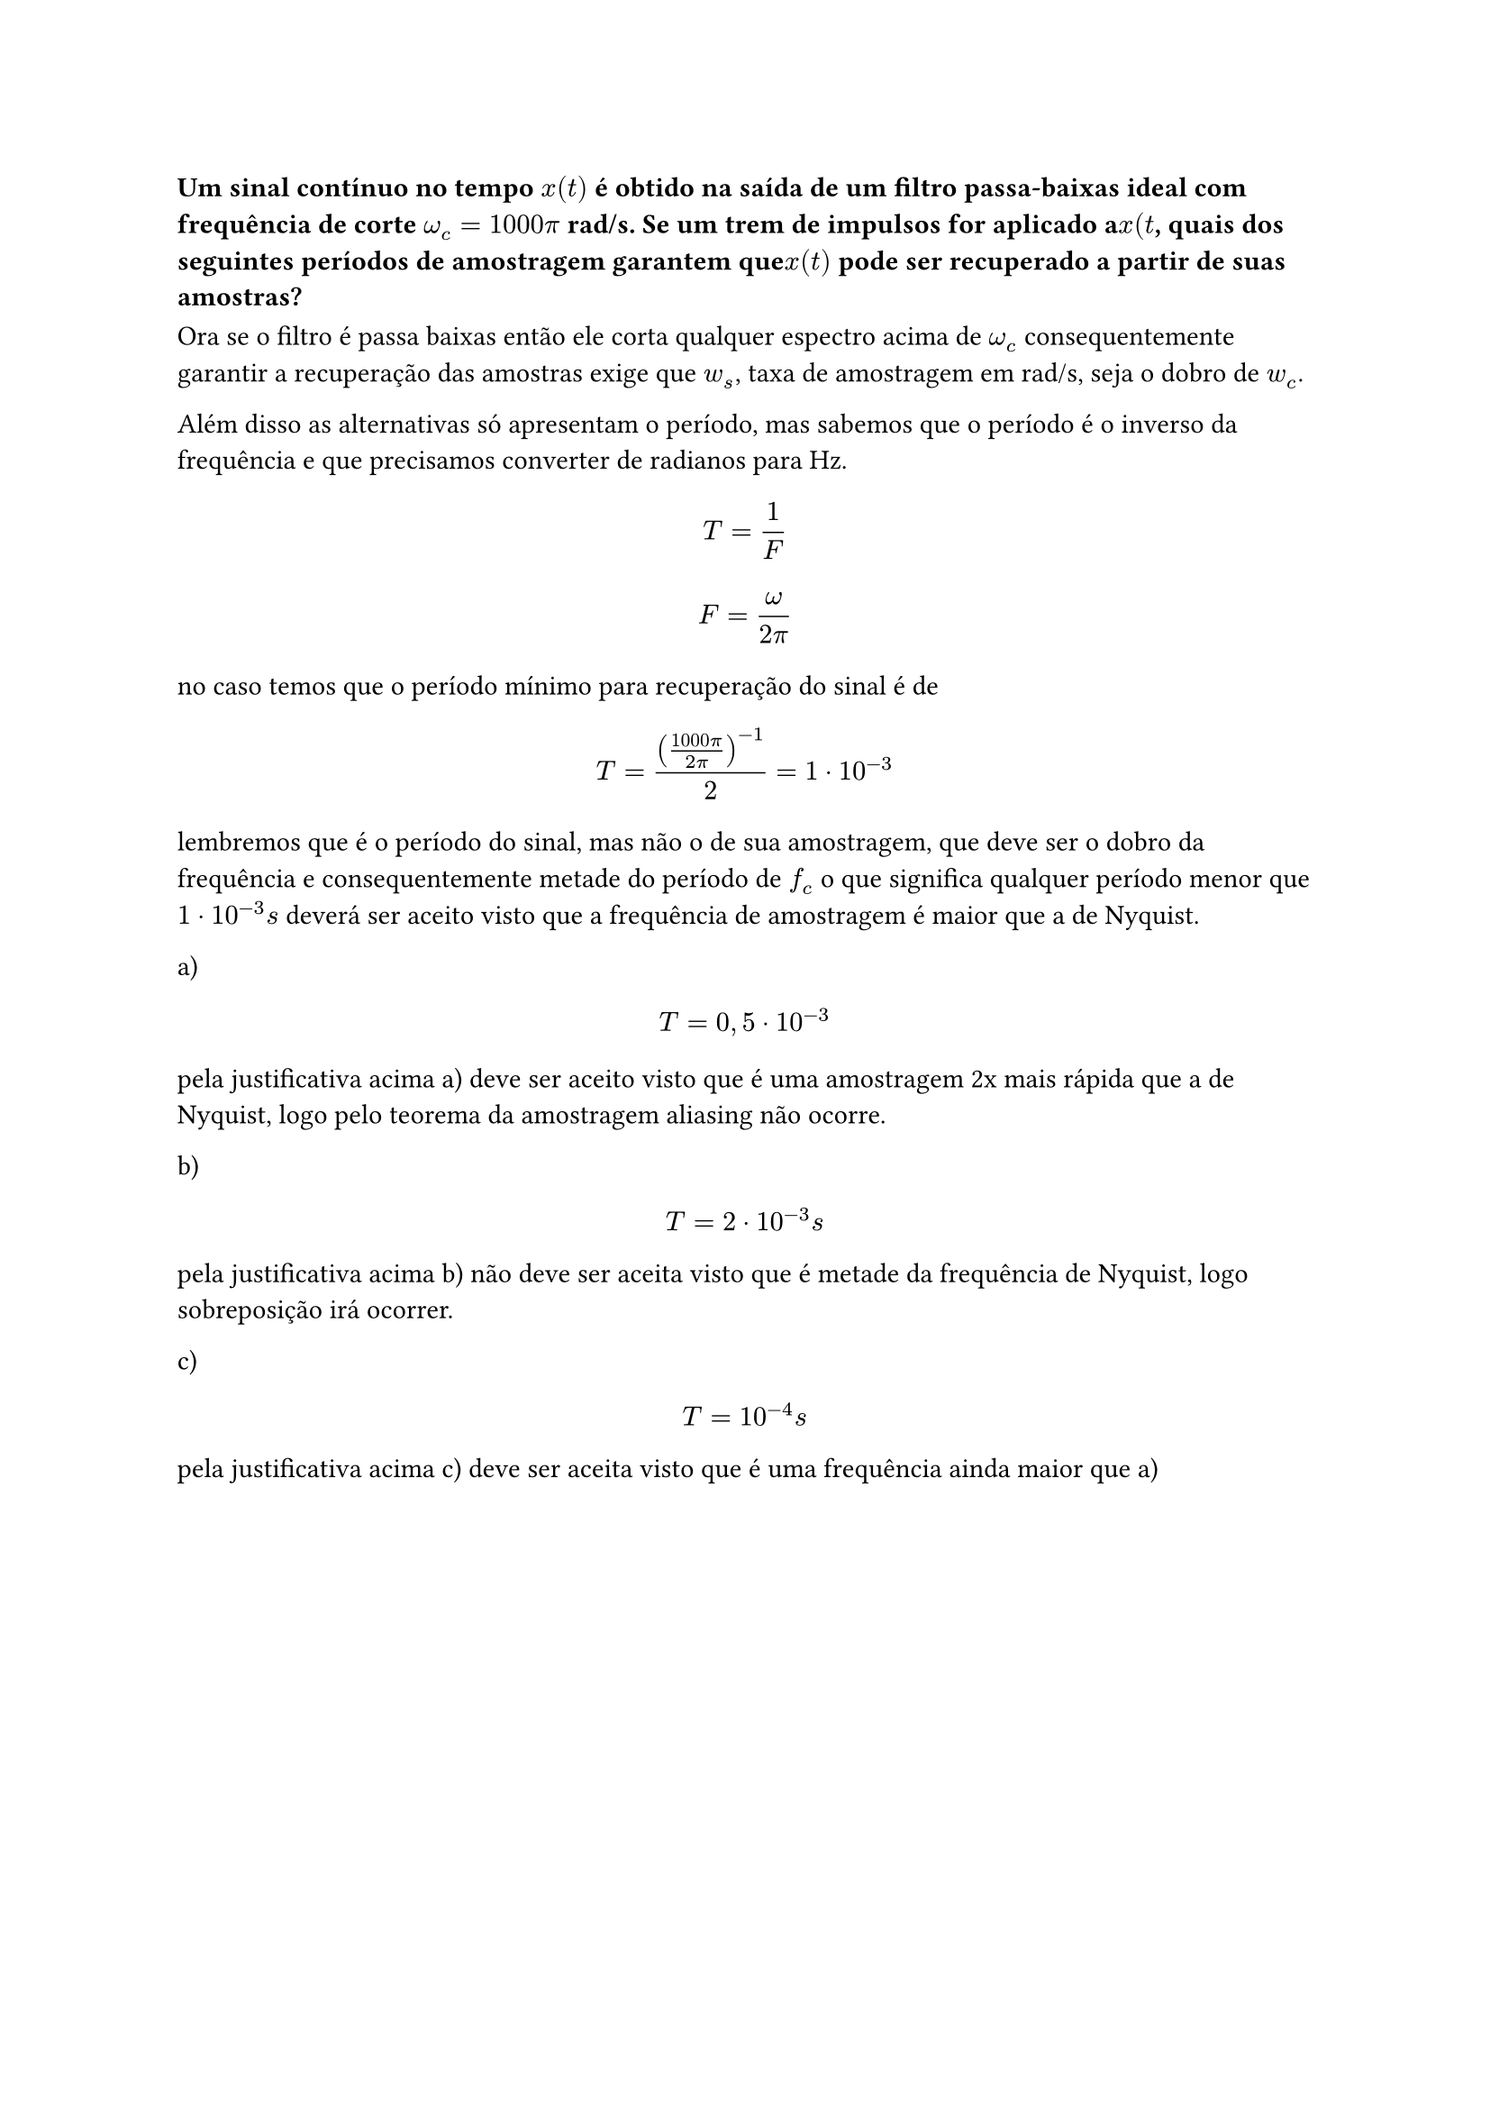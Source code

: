 
=== Um sinal contínuo no tempo *$x(t)$* é obtido na saída de um filtro passa-baixas ideal com frequência de corte *$ω_c = 1000 π$* rad/s. Se um trem de impulsos for aplicado a*$x(t$*, quais dos seguintes períodos de amostragem garantem que*$x(t)$* pode ser recuperado a partir de suas amostras?

Ora se o filtro é passa baixas então ele corta qualquer espectro acima de $ω_c$ consequentemente
garantir a recuperação das amostras exige que $w_s$, taxa de amostragem em
rad/s, seja o dobro de $w_c$.

Além disso as alternativas só apresentam o período, mas sabemos que o período é
o inverso da frequência e que precisamos converter de radianos para Hz.

#math.equation(block: true, $ T = 1/F $)

#math.equation(block: true, $F = ω / (2 π )$)

no caso temos que o período mínimo para recuperação do sinal é de

#math.equation(block: true, $ T = (((1000 pi)/ (2 pi))^(-1))/2 = 1 dot 10^(-3) $)

lembremos que é o período do sinal, mas não o de sua amostragem, que deve ser o
dobro da frequência e consequentemente metade do período de $f_c$ o que
significa qualquer período menor que $1 dot 10^(-3) "s"$ deverá ser aceito visto
que a frequência de amostragem é maior que a de Nyquist.\

a) #math.equation(block: true, $ T = 0,5 dot 10^(-3) $)

pela justificativa acima a) deve ser aceito visto que é uma amostragem 2x mais
rápida que a de Nyquist, logo pelo teorema da amostragem aliasing não ocorre.

b) #math.equation(block: true, $ T = 2 dot 10^(-3) "s" $)

pela justificativa acima b) não deve ser aceita visto que é metade da frequência
de Nyquist, logo sobreposição irá ocorrer.

c) #math.equation(block: true, $ T = 10^(-4) "s" $)

pela justificativa acima c) deve ser aceita visto que é uma frequência ainda
maior que a)

